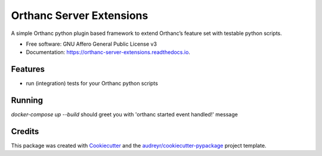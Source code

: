 =========================
Orthanc Server Extensions
=========================


.. image:: https://img.shields.io/pypi/v/orthanc-server-extensions.svg
        :target: https://pypi.python.org/pypi/orthanc-server-extensions

.. image:: https://travis-ci.com/walkIT-nl/orthanc-server-extensions.svg?branch=main
        :target: https://travis-ci.com/walkIT-nl/orthanc-server-extensions

.. image:: https://readthedocs.org/projects/orthanc-server-extensions/badge/?version=latest
        :target: https://orthanc-server-extensions.readthedocs.io/en/latest/?badge=latest
        :alt: Documentation Status


.. image:: https://pyup.io/repos/github/walkit/orthanc-server-extensions/shield.svg
     :target: https://pyup.io/repos/github/walkIT-nl/orthanc-server-extensions/
     :alt: Updates



A simple Orthanc python plugin based framework to extend Orthanc’s feature set with testable python scripts.


* Free software: GNU Affero General Public License v3
* Documentation: https://orthanc-server-extensions.readthedocs.io.


Features
--------

* run (integration) tests for your Orthanc python scripts


Running
-------

`docker-compose up --build` should greet you with 'orthanc started event handled!' message

Credits
-------

This package was created with Cookiecutter_ and the `audreyr/cookiecutter-pypackage`_ project template.

.. _Cookiecutter: https://github.com/audreyr/cookiecutter
.. _`audreyr/cookiecutter-pypackage`: https://github.com/audreyr/cookiecutter-pypackage
